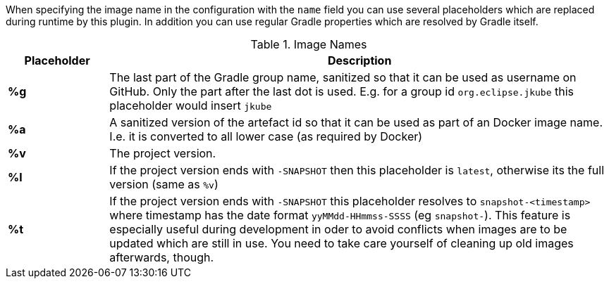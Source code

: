 [[image-name]]
When specifying the image name in the configuration with the `name` field you can use several placeholders which are replaced during runtime by this plugin. In addition you can use regular Gradle properties which are resolved by Gradle itself.

.Image Names
[cols="1,5"]
|===
| Placeholder | Description

| *%g*
| The last part of the Gradle group name, sanitized so that it can be used as username on GitHub. Only the part after the last dot is used. E.g. for a group id `org.eclipse.jkube` this placeholder would insert `jkube`

| *%a*
| A sanitized version of the artefact id so that it can be used as part of an Docker image name. I.e. it is converted to all lower case (as required by Docker)

| *%v*
| The project version.

| *%l*
| If the project version ends with `-SNAPSHOT` then this placeholder is `latest`, otherwise its the full version (same as `%v`)

| *%t*
| If the project version ends with `-SNAPSHOT` this placeholder resolves to `snapshot-<timestamp>` where timestamp has the date format `yyMMdd-HHmmss-SSSS` (eg `snapshot-`). This feature is especially useful during development in oder to avoid conflicts when images are to be updated which are still in use. You need to take care yourself of cleaning up old images afterwards, though.
|===
